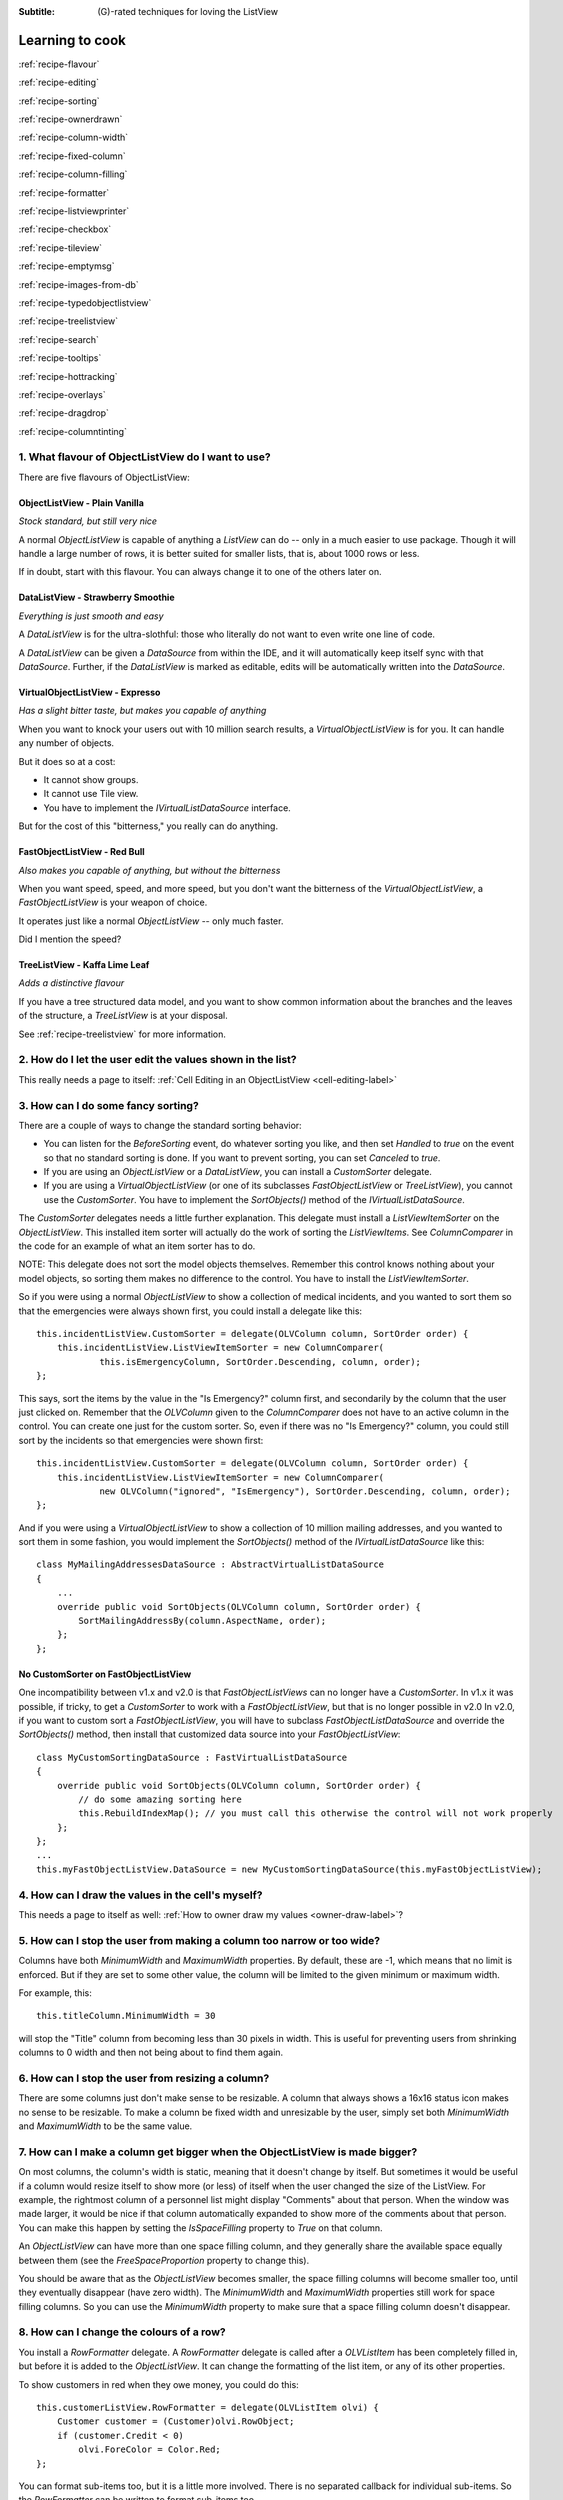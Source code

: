 .. -*- coding: UTF-8 -*-

:Subtitle: (G)-rated techniques for loving the ListView

.. _cookbook-label:
.. _cookbook:

Learning to cook
================

.. container:: recipes

    :ref:`recipe-flavour`

    :ref:`recipe-editing`

    :ref:`recipe-sorting`

    :ref:`recipe-ownerdrawn`

    :ref:`recipe-column-width`

    :ref:`recipe-fixed-column`

    :ref:`recipe-column-filling`

    :ref:`recipe-formatter`

    :ref:`recipe-listviewprinter`

    :ref:`recipe-checkbox`

    :ref:`recipe-tileview`

    :ref:`recipe-emptymsg`

    :ref:`recipe-images-from-db`

    :ref:`recipe-typedobjectlistview`

    :ref:`recipe-treelistview`

    :ref:`recipe-search`

    :ref:`recipe-tooltips`

    :ref:`recipe-hottracking`

    :ref:`recipe-overlays`

    :ref:`recipe-dragdrop`

    :ref:`recipe-columntinting`

.. _recipe-flavour:

1. What flavour of ObjectListView do I want to use?
---------------------------------------------------

There are five flavours of ObjectListView:

ObjectListView - Plain Vanilla
^^^^^^^^^^^^^^^^^^^^^^^^^^^^^^

.. image:: images/icecream3.jpg
    :class: left-padded

*Stock standard, but still very nice*

A normal `ObjectListView` is capable of anything a `ListView` can do -- only in a much
easier to use package. Though it will handle a large number of rows, it is better
suited for smaller lists, that is, about 1000 rows or less.

If in doubt, start with this flavour. You can always change it to one of the others later on.


DataListView - Strawberry Smoothie
^^^^^^^^^^^^^^^^^^^^^^^^^^^^^^^^^^

.. image:: images/smoothie2.jpg
    :class: left-padded


*Everything is just smooth and easy*

A `DataListView` is for the ultra-slothful: those who literally do not want to even write one line of code.

A `DataListView` can be given a `DataSource` from within the IDE, and it will
automatically keep itself sync with that `DataSource`. Further, if the
`DataListView` is marked as editable, edits will be automatically written into the
`DataSource`.


VirtualObjectListView - Expresso
^^^^^^^^^^^^^^^^^^^^^^^^^^^^^^^^

.. image:: images/coffee.jpg
    :class: left-padded


*Has a slight bitter taste, but makes you capable of anything*

When you want to knock your users out with 10 million search results, a
`VirtualObjectListView` is for you. It can handle any number of objects.

But it does so at a cost:

* It cannot show groups.
* It cannot use Tile view.
* You have to implement the `IVirtualListDataSource` interface.

But for the cost of this "bitterness," you really can do anything.

FastObjectListView - Red Bull
^^^^^^^^^^^^^^^^^^^^^^^^^^^^^

.. image:: images/redbull.jpg
    :class: left-padded


*Also makes you capable of anything, but without the bitterness*

When you want speed, speed, and more speed, but you don't want the bitterness of the
`VirtualObjectListView`, a `FastObjectListView` is your weapon of choice.

It operates just like a normal `ObjectListView` -- only much faster.

Did I mention the speed?


TreeListView - Kaffa Lime Leaf
^^^^^^^^^^^^^^^^^^^^^^^^^^^^^^

.. image:: images/limeleaf.jpg
    :class: left-padded

*Adds a distinctive flavour*

If you have a tree structured data model, and you want to show common
information about the branches and the leaves of the structure, a `TreeListView`
is at your disposal.

See :ref:`recipe-treelistview` for more information.


.. _recipe-editing:

2. How do I let the user edit the values shown in the list?
-----------------------------------------------------------

This really needs a page to itself: :ref:`Cell Editing in an ObjectListView <cell-editing-label>`

.. _recipe-sorting:

3. How can I do some fancy sorting?
-----------------------------------

There are a couple of ways to change the standard sorting behavior:

* You can listen for the `BeforeSorting` event, do whatever sorting you like, and then set
  `Handled` to `true` on the event so that no standard sorting is done. If you want
  to prevent sorting, you can set `Canceled` to `true`.

* If you are using an `ObjectListView` or a `DataListView`, you can install a
  `CustomSorter` delegate.

* If you are using a `VirtualObjectListView` (or one of its subclasses
  `FastObjectListView` or `TreeListView`), you cannot use the `CustomSorter`. You have
  to implement the `SortObjects()` method of the `IVirtualListDataSource`.

The `CustomSorter` delegates needs a little further explanation. This delegate
must install a `ListViewItemSorter` on the `ObjectListView`. This installed item
sorter will actually do the work of sorting the `ListViewItems`. See
`ColumnComparer` in the code for an example of what an item sorter has to do.

NOTE: This delegate does not sort the model objects themselves. Remember this
control knows nothing about your model objects, so sorting them makes no
difference to the control. You have to install the `ListViewItemSorter`.

So if you were using a normal `ObjectListView` to show a collection of medical
incidents, and you wanted to sort them so that the emergencies were always shown
first, you could install a delegate like this::

    this.incidentListView.CustomSorter = delegate(OLVColumn column, SortOrder order) {
        this.incidentListView.ListViewItemSorter = new ColumnComparer(
                this.isEmergencyColumn, SortOrder.Descending, column, order);
    };

This says, sort the items by the value in the "Is Emergency?" column first, and
secondarily by the column that the user just clicked on. Remember that the
`OLVColumn` given to the `ColumnComparer` does not have to an active column in the
control. You can create one just for the custom sorter. So, even if there was no
"Is Emergency?" column, you could still sort by the incidents so that
emergencies were shown first::

    this.incidentListView.CustomSorter = delegate(OLVColumn column, SortOrder order) {
        this.incidentListView.ListViewItemSorter = new ColumnComparer(
                new OLVColumn("ignored", "IsEmergency"), SortOrder.Descending, column, order);
    };

And if you were using a `VirtualObjectListView` to show a collection of 10 million
mailing addresses, and you wanted to sort them in some fashion, you would
implement the `SortObjects()` method of the `IVirtualListDataSource` like this::

    class MyMailingAddressesDataSource : AbstractVirtualListDataSource
    {
        ...
        override public void SortObjects(OLVColumn column, SortOrder order) {
            SortMailingAddressBy(column.AspectName, order);
        };
    };

No CustomSorter on FastObjectListView
^^^^^^^^^^^^^^^^^^^^^^^^^^^^^^^^^^^^^

One incompatibility between v1.x and v2.0 is that `FastObjectListViews` can no
longer have a `CustomSorter`. In v1.x it was possible, if tricky, to get a
`CustomSorter` to work with a `FastObjectListView`, but that is no longer possible
in v2.0 In v2.0, if you want to custom sort a `FastObjectListView`, you will have
to subclass `FastObjectListDataSource` and override the `SortObjects()` method, then
install that customized data source into your `FastObjectListView`::

    class MyCustomSortingDataSource : FastVirtualListDataSource
    {
        override public void SortObjects(OLVColumn column, SortOrder order) {
            // do some amazing sorting here
            this.RebuildIndexMap(); // you must call this otherwise the control will not work properly
        };
    };
    ...
    this.myFastObjectListView.DataSource = new MyCustomSortingDataSource(this.myFastObjectListView);

.. _recipe-ownerdrawn:

4. How can I draw the values in the cell's myself?
--------------------------------------------------

This needs a page to itself as well: :ref:`How to owner draw my values <owner-draw-label>`?

.. _recipe-column-width:

5. How can I stop the user from making a column too narrow or too wide?
-----------------------------------------------------------------------

Columns have both `MinimumWidth` and `MaximumWidth` properties. By default, these are -1,
which means that no limit is enforced. But if they are set to some other value, the column
will be limited to the given minimum or maximum width.

For example, this::

    this.titleColumn.MinimumWidth = 30

will stop the "Title" column from becoming less than 30 pixels in width. This is useful
for preventing users from shrinking columns to 0 width and then not being about to find
them again.


.. _recipe-fixed-column:

6. How can I stop the user from resizing a column?
--------------------------------------------------

There are some columns just don't make sense to be resizable. A column that
always shows a 16x16 status icon makes no sense to be resizable. To make a
column be fixed width and unresizable by the user, simply set both `MinimumWidth`
and `MaximumWidth` to be the same value.

.. _recipe-column-filling:

7. How can I make a column get bigger when the ObjectListView is made bigger?
-----------------------------------------------------------------------------

On most columns, the column's width is static, meaning that it doesn't change by
itself. But sometimes it would be useful if a column would resize itself to show
more (or less) of itself when the user changed the size of the ListView. For
example, the rightmost column of a personnel list might display "Comments" about
that person. When the window was made larger, it would be nice if that column
automatically expanded to show more of the comments about that person. You can
make this happen by setting the `IsSpaceFilling` property to `True` on that column.

An `ObjectListView` can have more than one space filling column, and they
generally share the available space equally between them (see the
`FreeSpaceProportion` property to change this).

You should be aware that as the `ObjectListView` becomes smaller, the space
filling columns will become smaller too, until they eventually disappear (have
zero width). The `MinimumWidth` and `MaximumWidth` properties still work for space
filling columns. So you can use the `MinimumWidth` property to make sure that a
space filling column doesn't disappear.

.. _recipe-formatter:

8. How can I change the colours of a row?
-----------------------------------------

You install a `RowFormatter` delegate. A `RowFormatter` delegate is called after a
`OLVListItem` has been completely filled in, but before it is added to the
`ObjectListView`. It can change the formatting of the list item, or any of its
other properties.

To show customers in red when they owe money, you could do this::

    this.customerListView.RowFormatter = delegate(OLVListItem olvi) {
        Customer customer = (Customer)olvi.RowObject;
        if (customer.Credit < 0)
            olvi.ForeColor = Color.Red;
    };

You can format sub-items too, but it is a little more involved. There is no
separated callback for individual sub-items. So the `RowFormatter` can be written
to format sub-items too.

So, if in our above example, we only want to make the actual credit balance to
be red, not the whole row, the `RowFormatter` would look like this::

    this.customerListView.RowFormatter = delegate(OLVListItem olvi) {
        Customer customer = (Customer)olvi.RowObject;
        if (customer.Credit < 0) {
            int i = this.customerListView.Columns.IndexOf(this.creditColumn);
            if (i >= 0) {
               olvi.UseItemStyleForSubItems = false;
               olvi.SubItems[i].ForeColor = Color.Red;
            }
        }
    };

This code doesn't assume a position for the credit column but finds it each
time. This is conservative and it could be replaced with a constant -- if you
can guarantee that no other fool is going to move or remove it :-)

The other important thing to note is the *olvi.UseItemStyleForSubItems = false*.
By default, all subitems have the same formatting as the listitem itself. To
indicate that you want subitems have their own formatting, you must set
`UseItemStyleForSubItems` to `False`.


.. _recipe-listviewprinter:

9. How can I make my ObjectListView into a shiny report?
--------------------------------------------------------

You make a `ListViewReporter` object in your IDE, and you set the `ListView`
property to be the `ObjectListView` you want to print.

There is a whole article available on CodeProject explaining in detail how to do
this: `Turning a ListView into a nice report`_. Read the article and play with demo
to see how it works.

.. _Turning a ListView into a nice report: http://www.codeproject.com/KB/miscctrl/ListViewPrinter.aspx

.. _recipe-checkbox:

10. How do I use checkboxes in my ObjectListView?
-------------------------------------------------

To uses checkboxes with an ObjectListView, you must set the `CheckBoxes` property
to `True`. If you want the user to be able to give check boxes the Indeterminate value,
you should set the `TriStateCheckBoxes` property to `True`.

To make the checkboxes work, you can do:

1. Do nothing else

With just `CheckBoxes` set to `True`, the check boxes act as a more durable form
of selection. You can find the objects that are checked via the `CheckObjects`
property, and you can change which rows are checked by setting the same
property.

2. Using CheckedAspectName

If your check box reflects data from your model, `CheckedAspectName` is the next possibility.

Specifically, if your model object already has a property that directly matches whether or
not a row should be checked, a `CheckedAspectName` is the simplest approach.
Simply set the `CheckedAspectName` to the name of your property, and the
`ObjectListView` will handle everything else, both the getting and the setting of
this property's value. The property must be a `boolean` property.

3. Using delegates

If `CheckedAspectName` is too simple for your needs, you can install
`CheckStateGetter` and `CheckStatePutter` delegates. The first delegate is used to
decide if the checkbox on the row that is showing the given model object should
be checked or unchecked. The second is called when the user clicked the check
box.

There are two flavour of check state getter/putters: there are `CheckStateGetter`
and `CheckStatePutter` delegates which deal with `CheckStates`; and there are
`BooleanCheckStateGetter` and `BooleanCheckStatePutter` delegates which deal only
with `booleans`. If you are only interested in checkboxes being on or off, the
boolean versions are what you want. However, if you want to deal with
indeterminate values too, you must use the `CheckState` versions::

    this.objectListView1.BooleanCheckStateGetter = delegate(Object rowObject) {
        return ((Person)rowObject).IsActive;
    };

    this.objectListView1.BooleanCheckStatePutter = delegate(Object rowObject, bool newValue) {
        ((Person)rowObject).IsActive = newValue;
        return newValue; // return the value that you want the control to use
    };

Note that the `CheckStatePutter` returns the value that will actually be used.
This doesn't have to be the same as the value that was given. So your delegate
can refuse to accept the checking of a particular model if it wants.


Sub-item checkboxes
^^^^^^^^^^^^^^^^^^^

As of v2.1, `ObjectListViews` support a limited form of checkboxes on subitems.
The `ObjectListView` can draw a checkbox in a cell, but not the text to the right of the box.
To enable this, `UseSubItemCheckBoxes` must be set to true.

If `CheckBoxes` is True on a column, the aspect for that column will be
interpreted as a boolean value and a check box will be displayed to represent
that value. If the `ObjectListView` is owner drawn, the check box will be aligned
following the column `Alignment`, but in standard mode, the check box will always
be to the far left.

If `TriStateCheckBoxes` is True, the user will be able to set the check box to have
the `Indeterminate` value.

If you use tri state checkboxes on subitems, your model must be able to handle the third
state. This means your data must be either a `bool?` or a `CheckState`. If you have a simple
boolean field, setting `TriStateCheckBoxes` is pointless since your data cannot handle
the Indeterminate state (`null` in this case).

Setting either `CheckBoxes` or `TriStateCheckBoxes` on column 0 does nothing since
the check box on column 0 is the checkbox for the whole row. It is controlled by
settings on the `ObjectListView` itself.


CheckBoxes and virtual lists
^^^^^^^^^^^^^^^^^^^^^^^^^^^^

The .NET `ListView` cannot have `CheckBoxes` cannot on virtual lists. But, as of
v1.13 (July 2008), I have changed `VirtualObjectListView` (and thus
`FastObjectListView` and `TreeListView`) so it can support checkboxes. So now all
flavours of `ObjectListView` support checkboxes equally.

The only caveat for using check boxes on virtual lists is that, when a
`CheckStateGetter` is installed, the control has to iterate the entire list when
the `CheckedObjects` property is read. Without a `CheckStateGetter`, the control
assumes that nothing is checked until the user (or the programmer) explicitly
checks it. So it knows which objects have been checked and can simply return
them as the value of the `CheckedObjects` property. But when a `CheckStateGetter` is
installed, the only way the control can know whether an object is checked is by
calling the `CheckStateGetter` delegate. So to return the value of `CheckedObjects`
property, the control must iterate the whole list, asking in turn if this object
is checked. This is fine if the list has only 100 or even 1000 objects, but if
the list has 10,000,000 objects, your program is going to hang.


.. _recipe-tileview:

11. How do change the information that's displayed in Tile view?
----------------------------------------------------------------

The information that is shown when in Tile view is customisable. The primary
column has to appear, but the other "rows" are configurable. In the example
below, the Person's name appears, since that is the primary column, but the
"Occupation", "Birthdate", and "Hourly Rate" pieces of information are shown as
well.

.. image:: images/tileview-example.png

To do this, set `IsTileViewColumn` to `True` for those columns that you want to
appear in the Tile view. Confusingly, a column in Detail view becomes a "row" in
a Tile view.

If you really want to change the information in the Tile view, you can custom
draw it! To do this, install an `ItemRenderer` on the list and
set `OwnerDraw` to `True`. See `BusinessCardRenderer` in the demo project for an
example implementation. To see that renderer in action, run the demo, switch to
the "Complex" tab, click the "Owner Drawn" checkbox, and switch to Tile view.


.. _recipe-emptymsg:

12. How do I change the message that's shown when the ObjectListView is empty?
------------------------------------------------------------------------------

When an `ObjectListView` is empty, it can display a "this list is empty" type message.

The `EmptyListMsg` is the property that holds the string that appears when an
`ObjectListView` is empty. This string is rendered using the `EmptyListMsgFont`::

    this.objectListView1.EmptyListMsg = "This database has no rows";
    this.objectListView1.EmptyListMsgFont = new Font("Tahoma", 24);

[v2.2] The empty msg list is now implemented as an overlay. You can access that overlay
though the `EmptyListMsgOverlay` property. By default, this is a `TextOverlay` that
you can customise to your hearts content::

    TextOverlay textOverlay = this.objectListView1.EmptyListMsgOverlay as TextOverlay;
    textOverlay.TextColor = Color.Firebrick;
    textOverlay.BackColor = Color.AntiqueWhite;
    textOverlay.BorderColor = Color.DarkRed;
    textOverlay.BorderWidth = 4.0f;
    textOverlay.Font = new Font("Chiller", 36);
    textOverlay.Rotation = -5;

gives this:

.. image:: images/emptylistmsg-example.png

If you really want to, you can set the
`EmptyListMsgOverlay` property to an object that implement the `IOverlay` interface,
and then draw whatever you want to.

.. _recipe-images-from-db:

13. On the rows of my ObjectListView, I want to show images that come from a database. How do I do that?
--------------------------------------------------------------------------------------------------------

Normally, images that are shown on rows come from an `ImageList`. The `ImageGetter`
delegate simply returns the index of the image that should be drawn against the
cell. However, sometimes, the images that should be drawn are not known at
compile time. Or they are generated dynamically from some characteristic of the
model object being displayed. In such cases, the `ImageList` cannot be pre-
populated with the images to be used. But with a little planning, you can still
use your `ImageList` to manage your images, even when the `Images` are dynamically
retrieved.

First, give your `ObjectListView` an empty `SmallImageList` and an empty `LargeImageList`.

Secondly, install an `ImageGetter` delegate on your primary column that does something like this::

    this.mainColumn.ImageGetter = delegate(object row) {
        String key = this.GetImageKey(row);
        if (!this.listView.LargeImageList.Images.ContainsKey(key)) {
            Image smallImage = this.GetSmallImageFromStorage(key);
            Image largeImage = this.GetLargeImageFromStorage(key);
            this.listView.SmallImageList.Images.Add(key, smallImage);
            this.listView.LargeImageList.Images.Add(key, largeImage);
        }
        return key;
    };

This dynamically fetches the images if they haven't been already fetched. You
will need to write the `GetImageKey()`, `GetSmallImageFromStorage()` and
`GetLargeImageFromStorage()` methods. Their names will probably be different,
depending on exactly how you are deciding which image is shown against which
model object.

For example, if we were writing a File Explorer look-a-like, we might have something that looks like this::

    this.mainColumn.ImageGetter = delegate(object row) {
        File theFile = (File)row;
        String extension = this.GetFileExtension(theFile);
        if (!this.listView.LargeImageList.Images.ContainsKey(extension)) {
            Image smallImage = this.GetSmallIconForFileType(extension);
            Image largeImage = this.GetLargeIconForFileType(extension);
            this.listView.SmallImageList.Images.Add(extension, smallImage);
            this.listView.LargeImageList.Images.Add(extension, largeImage);
        }
        return key;
    };

If you only use Details view, you don't need to maintain the `LargeImageList`, but
if you use any other view, you must keep the `SmallImageList` and the
`LargeImageList` in sync.

.. _recipe-typedobjectlistview:

14. Isn't there are way to get rid of all the casts in the delegates?
---------------------------------------------------------------------

Yes. You can use a `TypedObjectListView` wrapper.

One annoyance with `ObjectListView` is all the casting that is needed. Because the
`ObjectListView` makes no assumptions about what sort of model objects you will be
using, it handles all models as objects and it's up to you to cast them to the
right type when you need to. This leads to many delegates starting with a cast
like this::

    this.objectListView1.SomeDelegate = delegate(object x) {
        MyModelObject model = (MyModelObject)x;
        ...
    }

which becomes tiresome after a while. It would be nice if you could tell the
`ObjectListView` that it would always be displaying, say, Person objects.
Something like::

    this.objectListView1 = new ObjectListView<Person>();
    this.objectListView1.SomeDelegate = delegate(Person model) {
        ...
    }

Unfortunately, this is not possible, so we have a `TypedObjectListView` class
instead. This is not another `ObjectListView` subclass, but rather it's a typed
wrapper around an existing ObjectListView. To use one, you create an
`ObjectListView` within the IDE as normal. When it is time to implement your
delegates, you create a `TypedObjectListView` wrapper around your list view, and
declare your delegates against that wrapper. It's easier to use than it is to
explain, so look at this example::

    TypedObjectListView<Person> tlist = new TypedObjectListView<Person>(this.listViewSimple);
    tlist.BooleanCheckStateGetter = delegate(Person x) {
        return x.IsActive;
    };
    tlist.BooleanCheckStatePutter = delegate(Person x, bool newValue) {
        x.IsActive = newValue;
        return newValue;
    };

Look ma! No casts! The delegates are declared against the typed wrapper, which
does know what model objects are being used.

You can also use the `TypedObjectListView` for typed access to the delegates on your columns::

    tlist.GetColumn(0).AspectGetter = delegate(Person x) { return x.Name; };
    tlist.GetColumn(1).AspectGetter = delegate(Person x) { return x.Occupation; };

If you don't like referring to columns by their index, you can create
`TypedColumn` objects around a given `ColumnHeader` object::

    TypedColumn<Person> tcol = new TypedColumn<Person>(this.columnHeader16);
    tcol.AspectGetter = delegate(Person x) { return x.GetRate(); };
    tcol.AspectPutter = delegate(Person x, object newValue) { x.SetRate((double)newValue); };

Generating AspectGetters
^^^^^^^^^^^^^^^^^^^^^^^^

A side benefit of a `TypedObjectListView` is that it can automatically generate an
`AspectGetter` for a column from its `AspectName`. So, rather than hand-coding
`AspectGetters` like we have done above, you simply configure the `AspectName` in
the IDE, and then call `tlist.GenerateAspectGetters()`. This can (should?) handle
aspects of arbitrary complexity, like "Parent.HomeAddress.Phone.AreaCode".

.. _recipe-treelistview:

15. How do I use a TreeListView?
--------------------------------

A `TreeListView` shows a tree structure with its nice ability to expand and
collapse, but also shows information in columns.

Like all the other `ObjectListViews`, `TreeListView` relies on delegates. The
two essential delegates for using a `TreeListView` are:

* `CanExpandGetter` is used to decide if a given model can be expanded

* `ChildrenGetter` is used to gather the children that will appear under a given
  model after it is expanded. This delegate is only called if `CanExpandGetter` has
  returned true for that model object.

In the demo, there is an Explorer like example, which navigates the disks on the
local computer. The tree list view in that demo is configured like this::

    this.treeListView.CanExpandGetter = delegate(object x) {
        return (x is DirectoryInfo);
    };

This says that only directories can be expanded::

    this.treeListView.ChildrenGetter = delegate(object x) {
        DirectoryInfo dir = (DirectoryInfo)x;
        return new ArrayList(dir.GetFileSystemInfos());
    };

This second delegate gets the contents of a directory when that directory is
expanded. Remember, `ChildrenGetter` delegates are only ever called if
`CanExpandGetter` returns `True`, so this delegate knows that the parameter x must
be a `DirectoryInfo` instance.

Once you have these two delegates installed, you populate the control by setting
its `Roots` property. Roots are the top level branches of the tree. You can use the `Roots`
property to set these top branches, or you can call `SetObjects()`, which does
the same thing. To add or remove these top level
branches, you can call `AddObjects()` and `RemoveObjects()`, since in a tree view,
these operate on the top level branches.

The TreeListView caches the list of children under each branch. This is helpful
when the list of children is expensive to calculate. To force the `TreeListView`
to refetch the list of children, call `RefreshObject()` on the parent.

.. _recipe-search:

16. When the user types, I want to be able to match values in a column other than the first one. How can I do that?
-------------------------------------------------------------------------------------------------------------------

    I have a list that shows medical incidents. One of the columns is
    the doctor reponsible for that incident. I'd like the users to be able to sort
    by the "Doctor" column and then type the first few characters of the doctors
    name and find the cases assigned to that doctor. Is there a way to do that?

Surprisingly, yes! If you set `IsSearchOnSortColumn` to `True` (the default), then characters
typed into the list will be matched against the values of the sort column,
rather than against the values of column 0. iTunes shows this behavior when you
sort by the "Artist" or "Album" columns.

Remember: this searching works on the string representation of the value, rather than on the values themselves.

.. _recipe-tooltips:

17. How can I show more information in the tooltip when the mouse hovers over a cell?
-------------------------------------------------------------------------------------

The `ListView` default behavior is to only use tool tips to show truncated cell
values (even then only when `FullRowSelect` is `True`). But with an `ObjectListView`,
you are not so limited.

To show a different tooltip when the mouse is over a cell, you should listen for
the `CellToolTipShowing` event. The parameter block for this event tells where
the mouse was, what cell it was over, the model for that row, and the value
that is shown in the cell.

Within that event handler, you can set various properties on the parameter block
to change the tool tip that will be displayed:

* `Text` is the string that will be displayed in the tooltip. If this is null or
  empty, the tool tip will not be shown. Inserting "\\r\\n" sequences into the
  string gives a multiline tool tip.

* `Font`, `ForeColor` and `BackColor` control the font of the text,
  the text colour and background colour of the tooltip.

* `IsBalloon` allows the tooltip to be shown as a balloon style.

* `Title` and `StandardIcon` allow a title and icon to be shown above the
  tool tip text.

With a very little bit of work, you can display tool tips like this:

.. image:: images/blog2-balloon2.png

Example::

    this.olv.CellToolTipShowing += new EventHandler<ToolTipShowingEventArgs>(olv_CellToolTipShowing);
    ...
    void olv_CellToolTipShowing(object sender, ToolTipShowingEventArgs e) {
        // Show a long tooltip over cells only when the control key is down
        if (Control.ModifierKeys == Keys.Control) {
            Song s = (Song)x;
            e.Text = String.Format("{0}\r\n{1}\r\n{2}", s.Title, s.Artist, s.Album);
        }
    };

If you change the properties in the parameter block, those properties will only
affect that one showing of a tooltip. If you want to change all tooltips, you
would set the properties of `ObjectListView.CellToolTipControl.` So, if you
want all tooltips to be shown in Tahoma 14 point, you would do this::

    this.olv.CellToolTipControl.Font = new Font("Tahoma", 14);

Similarly, to show a tooltip for a column header, you listen for a
`HeaderToolTipShowing` event.

Previous versions used delegates to provide a subset of this functionality.
These delegates -- `CellToolTipGetter` and `HeaderToolTipGetter` delegates --
still function, but the events provide much great scope for customisation.

.. _recipe-hottracking:

18. How can I emphasise the row under the mouse?
------------------------------------------------

This is called "hot tracking." The normal `ListView` can underline the text of the
row under the mouse. `ObjectListView` can do much more.

Hot tracking is controlled by an instance of `HotTrackingStyle`. You create and
configure these in the IDE as non-visual components. Once you have created an
instance, you can assign it to the `HotTrackingStyle` property of the
`ObjectListView`. The same style instance can be shared between various
`ObjectListViews`, making it easier for your application to behave consistently.


.. _recipe-overlays:

19. How can I put an image (or some text) over the top of the ListView?
-----------------------------------------------------------------------

This is called an "overlay." A normal `ObjectListView` comes pre-equipped with
two overlays ready to use: `OverlayImage` and `OverlayText`. These can be
configured from within the IDE, controlling what image (or text) is displayed,
the corner in which the overlay is shown, and its inset from the control edge.

`TextOverlays` can be further customised, by controlling the color and font
of the text, the color of the background, the width and color of the border,
and whether the border should have rounded corners. All these properties
are controllable from inside the IDE.

If you want to do something other than show a simple image or text, you
can implement the `IOverlay` interface. This interface is very simple::

    public interface IOverlay {
        void Draw(ObjectListView olv, Graphics g, Rectangle r);
    }

Within the `Draw()` method, your implementation can draw whatever it likes.

Once you have implemented this interface, you add it to an `ObjectListView`
via the `AddOverlay()` method::

    MyFantasticOverlay myOverlay = new MyFantasticOverlay();
    myOverlay.ConfigureToDoAmazingThings();
    this.objectListView1.AddOverlay(myOverlay);

Overlays are actually quite tricky to implement. If you use your `ObjectListView`
in a "normal" way (design your interface through the IDE using normal WinForm
controls), they will work flawlessly.

However, if you do "clever" things with your `ObjectListViews`, you
may need to read this: :ref:`overlays-label`. "Clever" in this case
means reparenting the ObjectListView after it has been created, or
hiding it by rearranging the windows z-ordering. You may also need
to read that if the `ObjectListView` is hosted by a non-standard
TabControl-like container.

.. _recipe-dragdrop:

20. How can I use drag and drop in an ObjectListView?
-----------------------------------------------------

This needs its own page to explain properly. :ref:`dragdrop-label`

.. _recipe-columntinting:

21. How do I make the sorted column have that slightly different colour?
------------------------------------------------------------------------

If you set *TintSortColumn* property to *true*, the sort column will be
automatically tinted. The color of the tinting is controlled by the
*SelectedColumnTint* property.

You can tint a different column (other than the sort column) by setting the
*SelectedColumn* property, or by installing `TintedColumnDecoration` for the
column that you want to color::

    this.objectListView1.AddDecoration(new TintedColumnDecoration(columnToTint));

This latter option lets you tint more than one column.


